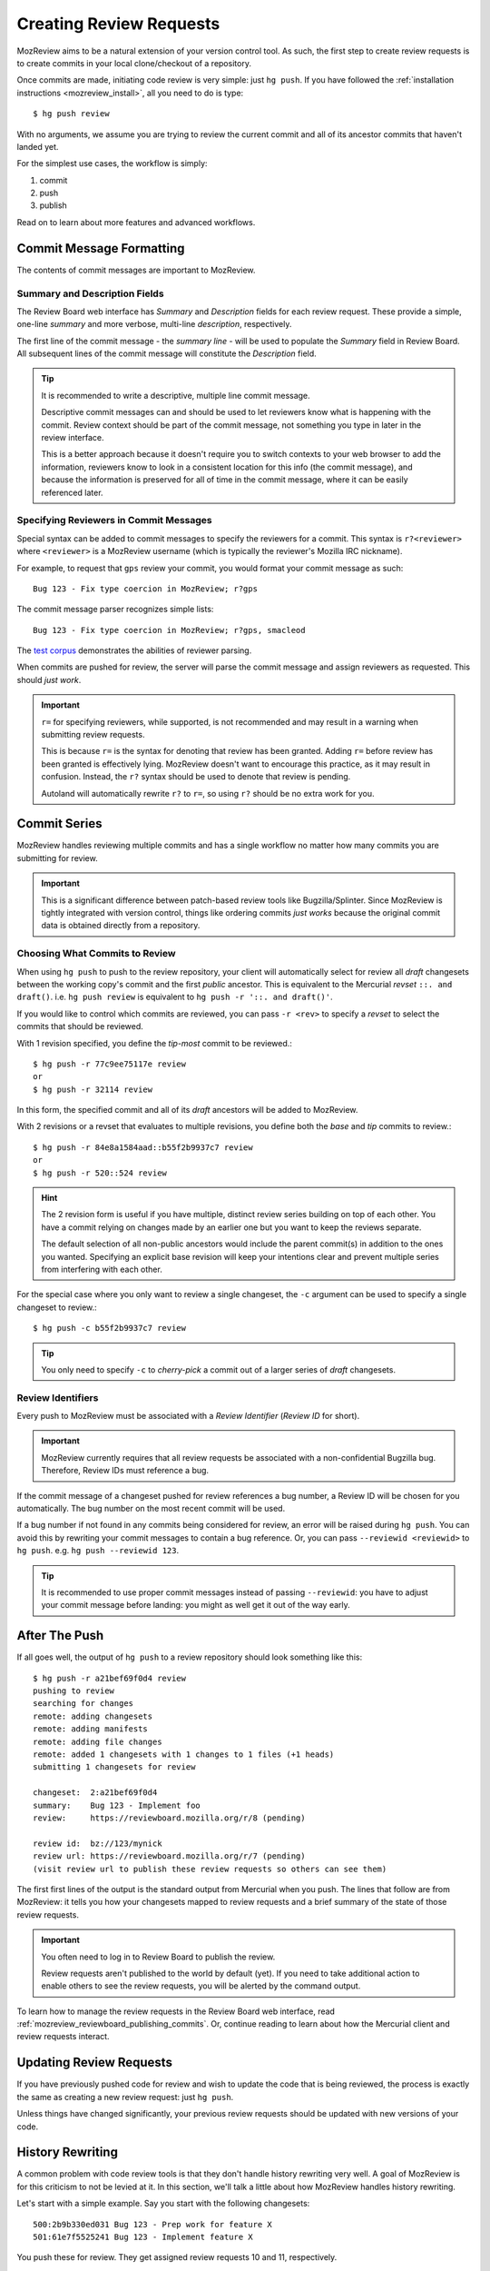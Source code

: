 .. _mozreview_creating:

========================
Creating Review Requests
========================

MozReview aims to be a natural extension of your version control tool.
As such, the first step to create review requests is to create commits
in your local clone/checkout of a repository.

Once commits are made, initiating code review is very simple: just
``hg push``. If you have followed the
:ref:`installation instructions <mozreview_install>`, all you need to do
is type::

  $ hg push review

With no arguments, we assume you are trying to review the current commit
and all of its ancestor commits that haven't landed yet.

For the simplest use cases, the workflow is simply:

1. commit
2. push
3. publish

Read on to learn about more features and advanced workflows.

Commit Message Formatting
=========================

The contents of commit messages are important to MozReview.

Summary and Description Fields
------------------------------

The Review Board web interface has *Summary* and *Description* fields
for each review request. These provide a simple, one-line *summary*
and more verbose, multi-line *description*, respectively.

The first line of the commit message - the *summary line* - will be
used to populate the *Summary* field in Review Board. All subsequent
lines of the commit message will constitute the *Description* field.

.. tip::

   It is recommended to write a descriptive, multiple line commit
   message.

   Descriptive commit messages can and should be used to let reviewers
   know what is happening with the commit. Review context should be
   part of the commit message, not something you type in later
   in the review interface.

   This is a better approach because it doesn't require you to switch
   contexts to your web browser to add the information, reviewers know
   to look in a consistent location for this info (the commit message),
   and because the information is preserved for all of time in the
   commit message, where it can be easily referenced later.

Specifying Reviewers in Commit Messages
---------------------------------------

Special syntax can be added to commit messages to specify the reviewers
for a commit. This syntax is ``r?<reviewer>`` where ``<reviewer>`` is a
MozReview username (which is typically the reviewer's Mozilla IRC
nickname).

For example, to request that ``gps`` review your commit, you would
format your commit message as such::

   Bug 123 - Fix type coercion in MozReview; r?gps

The commit message parser recognizes simple lists::

   Bug 123 - Fix type coercion in MozReview; r?gps, smacleod

The `test corpus <https://dxr.mozilla.org/hgcustom_version-control-tools/source/pylib/mozautomation/tests/test_commitparser.py>`_
demonstrates the abilities of reviewer parsing.

When commits are pushed for review, the server will parse the commit
message and assign reviewers as requested. This should *just work*.

.. important::

   ``r=`` for specifying reviewers, while supported, is not recommended
   and may result in a warning when submitting review requests.

   This is because ``r=`` is the syntax for denoting that review has
   been granted. Adding ``r=`` before review has been granted is
   effectively lying. MozReview doesn't want to encourage this practice,
   as it may result in confusion. Instead, the ``r?`` syntax should be
   used to denote that review is pending.

   Autoland will automatically rewrite ``r?`` to ``r=``, so using ``r?``
   should be no extra work for you.

Commit Series
=============

MozReview handles reviewing multiple commits and has a single
workflow no matter how many commits you are submitting for review.

.. important::

   This is a significant difference between patch-based review tools
   like Bugzilla/Splinter. Since MozReview is tightly integrated with
   version control, things like ordering commits *just works* because
   the original commit data is obtained directly from a repository.

Choosing What Commits to Review
-------------------------------

When using ``hg push`` to push to the review repository, your client
will automatically select for review all *draft* changesets between
the working copy's commit and the first *public* ancestor. This is
equivalent to the Mercurial *revset* ``::. and draft()``. i.e.
``hg push review`` is equivalent to ``hg push -r '::. and draft()'``.

If you would like to control which commits are reviewed, you can pass ``-r
<rev>`` to specify a *revset* to select the commits that should be
reviewed.

With 1 revision specified, you define the *tip-most* commit to be reviewed.::

  $ hg push -r 77c9ee75117e review
  or
  $ hg push -r 32114 review

In this form, the specified commit and all of its *draft* ancestors will
be added to MozReview.

With 2 revisions or a revset that evaluates to multiple revisions, you
define both the *base* and *tip* commits to review.::

  $ hg push -r 84e8a1584aad::b55f2b9937c7 review
  or
  $ hg push -r 520::524 review

.. hint::

   The 2 revision form is useful if you have multiple, distinct review series
   building on top of each other. You have a commit relying on changes made by
   an earlier one but you want to keep the reviews separate.

   The default selection of all non-public ancestors would include the parent
   commit(s) in addition to the ones you wanted. Specifying an explicit
   base revision will keep your intentions clear and prevent multiple
   series from interfering with each other.

For the special case where you only want to review a single changeset,
the ``-c`` argument can be used to specify a single changeset to review.::

  $ hg push -c b55f2b9937c7 review

.. tip::

   You only need to specify ``-c`` to *cherry-pick* a commit out of a
   larger series of *draft* changesets.

Review Identifiers
------------------

Every push to MozReview must be associated with a *Review Identifier*
(*Review ID* for short).

.. important::

   MozReview currently requires that all review requests be associated
   with a non-confidential Bugzilla bug. Therefore, Review IDs must
   reference a bug.

If the commit message of a changeset pushed for review references a bug
number, a Review ID will be chosen for you automatically. The bug number
on the most recent commit will be used.

If a bug number if not found in any commits being considered for review,
an error will be raised during ``hg push``. You can avoid this by
rewriting your commit messages to contain a bug reference. Or, you can
pass ``--reviewid <reviewid>`` to ``hg push``. e.g. ``hg push --reviewid
123``.

.. tip::

    It is recommended to use proper commit messages instead of passing
    ``--reviewid``: you have to adjust your commit message before
    landing: you might as well get it out of the way early.

After The Push
==============

If all goes well, the output of ``hg push`` to a review repository should
look something like this::

  $ hg push -r a21bef69f0d4 review
  pushing to review
  searching for changes
  remote: adding changesets
  remote: adding manifests
  remote: adding file changes
  remote: added 1 changesets with 1 changes to 1 files (+1 heads)
  submitting 1 changesets for review

  changeset:  2:a21bef69f0d4
  summary:    Bug 123 - Implement foo
  review:     https://reviewboard.mozilla.org/r/8 (pending)

  review id:  bz://123/mynick
  review url: https://reviewboard.mozilla.org/r/7 (pending)
  (visit review url to publish these review requests so others can see them)

The first first lines of the output is the standard output from
Mercurial when you push. The lines that follow are from MozReview:
it tells you how your changesets mapped to review requests and a
brief summary of the state of those review requests.

.. important::

   You often need to log in to Review Board to publish the review.

   Review requests aren't published to the world by default (yet). If
   you need to take additional action to enable others to see the review
   requests, you will be alerted by the command output.

To learn how to manage the review requests in the Review Board web
interface, read :ref:`mozreview_reviewboard_publishing_commits`. Or,
continue reading to learn about how the Mercurial client and review
requests interact.

Updating Review Requests
========================

If you have previously pushed code for review and wish to update the
code that is being reviewed, the process is exactly the same as creating
a new review request: just ``hg push``.

Unless things have changed significantly, your previous review requests
should be updated with new versions of your code.

History Rewriting
=================

A common problem with code review tools is that they don't handle
history rewriting very well. A goal of MozReview is for this criticism
to not be levied at it. In this section, we'll talk a little about how
MozReview handles history rewriting.

Let's start with a simple example. Say you start with the following
changesets::

   500:2b9b330ed031 Bug 123 - Prep work for feature X
   501:61e7f5525241 Bug 123 - Implement feature X

You push these for review. They get assigned review requests 10 and 11,
respectively.

During the course of code review, someone asks you to perform more prep
work before the main feature commit. In other words, they want you to
insert a commit between ``500:2b9b330ed031`` and ``501:61e7f5525241``.
You refactor your commits via history rewriting (``hg histedit`` or some
such) and arrive at the following::

  500:2b9b330ed031 Bug 123 - Prep work for feature X
  502:7f825c52e03c Bug 123 - More prep work for feature X
  503:1833bbae416f Bug 123 - Implement feature X

You now push these for review. What happens?

Your minimal expectation should be that MozReview creates a new review
request to handle the newly-introduced commit. MozReview does indeed do
this. Added or removed commits will result in the review series being
expanded or truncated as necessary.

Your next expectation should be that MozReview appropriately maps each
commit to the appropriate pre-existing review request. In our example,
``500:2b9b330ed031`` would get mapped to review request 10 (simple
enough - nothing changed). In addition, ``503:1833bbae416f`` would get
mapped to review request 11 (because that commit is a logical successor
to ``501:61e7f5525241`` (which no longer exists because it was rewritten
into ``503:1833bbae416f``).

In its current implementation, MozReview should meet your expectations
and history rewriting should *just work* - rewritten commits and review
requests will automatically map to the appropriate former ones -
**provided you have obsolescence enabled**. If obsolescence is not
enabled, MozReview will perform index-based mapping. e.g. the first
commit will get mapped to the first review request, the second commit to
the second review request and so on. Added commits or removed commits
will impact review requests at the end of the series.

.. tip::

   Obsolescence markers result in automagical handling of history
   rewriting and are therefore highly recommended.

   To enable obsolescence markers, install the the
   `evolve extension <https://bitbucket.org/marmoute/mutable-history>`_.

.. note::

   There are plans to make the commit mapping more robust to cope with
   clients that don't yet have obsolescence enabled and to better
   support Git, which doesn't have a comparable feature to obsolescence.

Looking Under the Covers
========================

Let's disect what happens when you run ``hg push review`` and the
follow-up actions so that you have a better understanding of some of the
magic involved.

When you type ``hg push review``, Mercurial first tries to resolve the
``review`` argument to a repository URL. Your ``.hg/hgrc`` file is
consulted and resolved to something like
``ssh://reviewboard-hg/firefox``.

Mercurial then opens a connection to that remote repositories and
discovers what local commits part of the requested review don't exist
on the remote and it pushes them.

Up until this point, everything is standard Mercurial behavior.

Once changes have been pushed to the remote repository, the
``reviewboard`` Mercurial extension you installed kicks into gear. It
sees that you have pushed to a repository that is capable of performing
code review. It assumes this is an intent to conduct code review
(otherwise why were you pushing to this repository).

The ``reviewboard`` Mercurial extension then collects information about
the pushed head and its ancestors. By default, it walks the parent commits
until it arrives at a commit that has the ``public`` phase (``published``
in Mercurial parlance). The range of commits between the pushed head and
the child of the last *published* commit form the review range: these
are all the commits that we are asking to review.

From this range of commits, we look at the commit messages. Our goal is
to find a bug number to associate the review against. We perform simple
pattern matching to find bug numbers. If we find multiple bug numbers,
we take the most recent bug number seen. If there are multiple bug
numbers in a commit message, we give weight to the first line (likely
appearing in the first line).

The found bug number along with your user identifier (your *ircnick*
setting) construct the *Review ID*. The *Review ID* is globally
unique and is used to identify this review for all of time.

Once the commits have been identified and a *Review ID* chosen,
Mercurial sends all this data to the remote Mercurial server in a
command that basically says *initiate a code review with these
parameters*.

The remote Mercurial server then takes this data and turns it into
review requests on Review Board. The result of this operation is
communicated back to the client - your machine - where a summary of the
result is printed.
